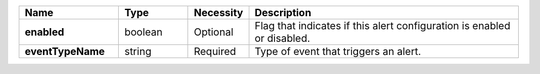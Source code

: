 .. list-table::
   :widths: 20 14 11 55
   :header-rows: 1
   :stub-columns: 1

   * - Name
     - Type
     - Necessity
     - Description

   * - enabled
     - boolean
     - Optional
     - Flag that indicates if this alert configuration is enabled or
       disabled.

   * - eventTypeName
     - string
     - Required
     - Type of event that triggers an alert.

       .. include:: /includes/api/list-tables/alert-eventTypeNames.rst

